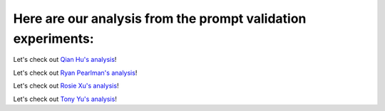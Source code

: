 







Here are our analysis from the prompt validation experiments:
===============

Let's check out `Qian Hu's analysis <./Qiran.md>`_!

Let's check out `Ryan Pearlman's analysis <./Ryan.md>`_!

Let's check out `Rosie Xu's analysis <./Rosie.md>`_!

Let's check out `Tony Yu's analysis <./Tony.md>`_!